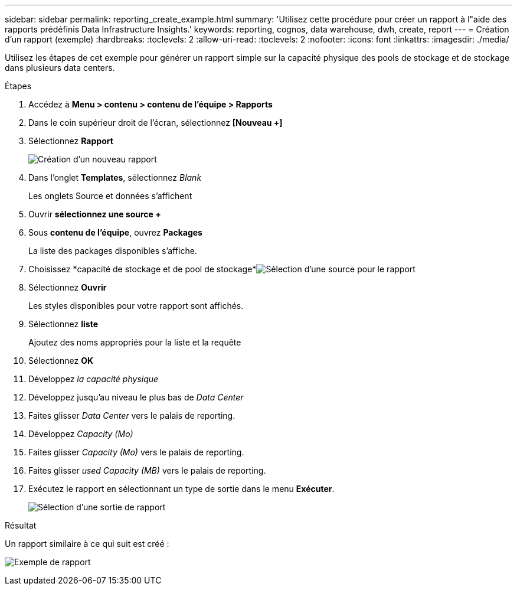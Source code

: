 ---
sidebar: sidebar 
permalink: reporting_create_example.html 
summary: 'Utilisez cette procédure pour créer un rapport à l"aide des rapports prédéfinis Data Infrastructure Insights.' 
keywords: reporting, cognos, data warehouse, dwh, create, report 
---
= Création d'un rapport (exemple)
:hardbreaks:
:toclevels: 2
:allow-uri-read: 
:toclevels: 2
:nofooter: 
:icons: font
:linkattrs: 
:imagesdir: ./media/


[role="lead"]
Utilisez les étapes de cet exemple pour générer un rapport simple sur la capacité physique des pools de stockage et de stockage dans plusieurs data centers.

.Étapes
. Accédez à *Menu > contenu > contenu de l'équipe > Rapports*
. Dans le coin supérieur droit de l'écran, sélectionnez *[Nouveau +]*
. Sélectionnez *Rapport*
+
image:Reporting_New_Report.png["Création d'un nouveau rapport"]

. Dans l'onglet *Templates*, sélectionnez _Blank_
+
Les onglets Source et données s'affichent

. Ouvrir *sélectionnez une source +*
. Sous *contenu de l'équipe*, ouvrez *Packages*
+
La liste des packages disponibles s'affiche.

. Choisissez *capacité de stockage et de pool de stockage*image:Reporting_Select_Source_For_Report.png["Sélection d'une source pour le rapport"]
. Sélectionnez *Ouvrir*
+
Les styles disponibles pour votre rapport sont affichés.

. Sélectionnez *liste*
+
Ajoutez des noms appropriés pour la liste et la requête

. Sélectionnez *OK*
. Développez _la capacité physique_
. Développez jusqu'au niveau le plus bas de _Data Center_
. Faites glisser _Data Center_ vers le palais de reporting.
. Développez _Capacity (Mo)_
. Faites glisser _Capacity (Mo)_ vers le palais de reporting.
. Faites glisser _used Capacity (MB)_ vers le palais de reporting.
. Exécutez le rapport en sélectionnant un type de sortie dans le menu *Exécuter*.
+
image:Reporting_Running_A_Report.png["Sélection d'une sortie de rapport"]



.Résultat
Un rapport similaire à ce qui suit est créé :

image:Reporting-Example1.png["Exemple de rapport"]
